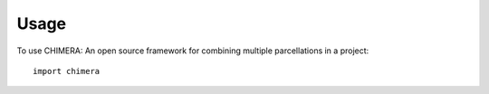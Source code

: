 =====
Usage
=====

To use CHIMERA: An open source framework for combining multiple parcellations in a project::

    import chimera
